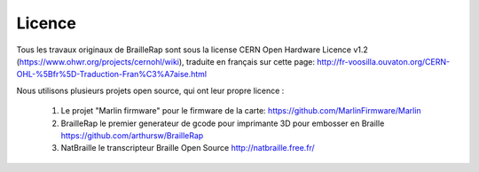 Licence
=======

Tous les travaux originaux de BrailleRap sont sous la license CERN Open Hardware Licence v1.2 (https://www.ohwr.org/projects/cernohl/wiki), traduite en français sur cette page: http://fr-voosilla.ouvaton.org/CERN-OHL-%5Bfr%5D-Traduction-Fran%C3%A7aise.html


Nous utilisons plusieurs projets open source, qui ont leur propre licence :

   #. Le projet "Marlin firmware"  pour le firmware de la carte: https://github.com/MarlinFirmware/Marlin 
   #. BrailleRap le premier generateur de gcode pour imprimante 3D pour embosser en Braille https://github.com/arthursw/BrailleRap
   #. NatBraille le transcripteur Braille Open Source http://natbraille.free.fr/
   
   